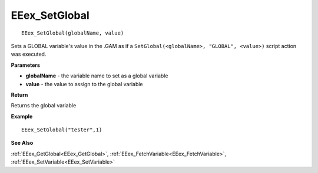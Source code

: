.. _EEex_SetGlobal:

===================================
EEex_SetGlobal 
===================================

::

   EEex_SetGlobal(globalName, value)

Sets a GLOBAL variable's value in the .GAM as if a ``SetGlobal(<globalName>, "GLOBAL", <value>)`` script action was executed.

**Parameters**

* **globalName** - the variable name to set as a global variable
* **value** - the value to assign to the global variable

**Return**

Returns the global variable

**Example**

::

   EEex_SetGlobal("tester",1)

**See Also**

:ref:`EEex_GetGlobal<EEex_GetGlobal>`, :ref:`EEex_FetchVariable<EEex_FetchVariable>`, :ref:`EEex_SetVariable<EEex_SetVariable>`

